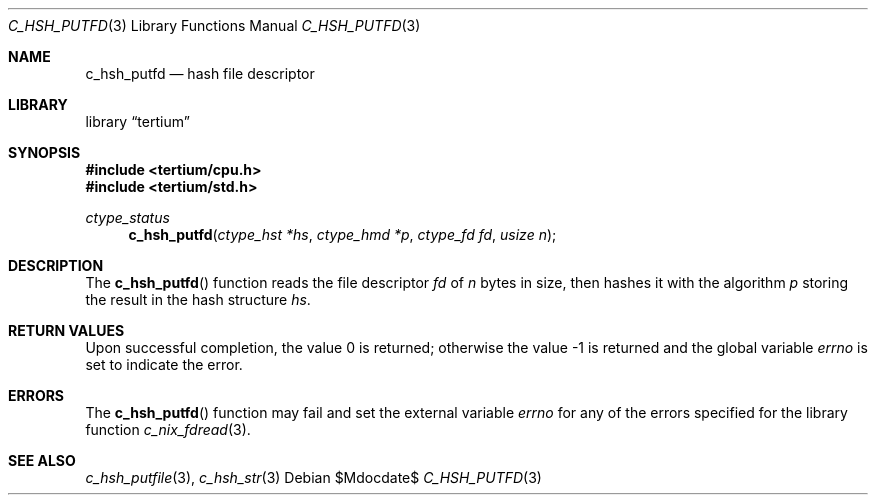 .Dd $Mdocdate$
.Dt C_HSH_PUTFD 3
.Os
.Sh NAME
.Nm c_hsh_putfd
.Nd hash file descriptor
.Sh LIBRARY
.Lb tertium
.Sh SYNOPSIS
.In tertium/cpu.h
.In tertium/std.h
.Ft ctype_status
.Fn c_hsh_putfd "ctype_hst *hs" "ctype_hmd *p" "ctype_fd fd" "usize n"
.Sh DESCRIPTION
The
.Fn c_hsh_putfd
function reads the file descriptor
.Fa fd
of
.Fa n
bytes in size, then hashes it with the algorithm
.Fa p
storing the result in the hash structure
.Fa hs .
.Sh RETURN VALUES
.Rv -std
.Sh ERRORS
The
.Fn c_hsh_putfd
function may fail and set the external variable
.Va errno
for any of the errors specified for the library function
.Xr c_nix_fdread 3 .
.Sh SEE ALSO
.Xr c_hsh_putfile 3 ,
.Xr c_hsh_str 3
